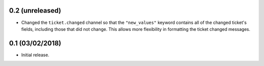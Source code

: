 0.2 (unreleased)
================

* Changed the ``ticket.changed`` channel so that the ``"new_values"``
  keyword contains all of the changed ticket's fields, including those that
  did not change.  This allows more flexibility in formatting the ticket
  changed messages.


0.1 (03/02/2018)
================

* Initial release.
